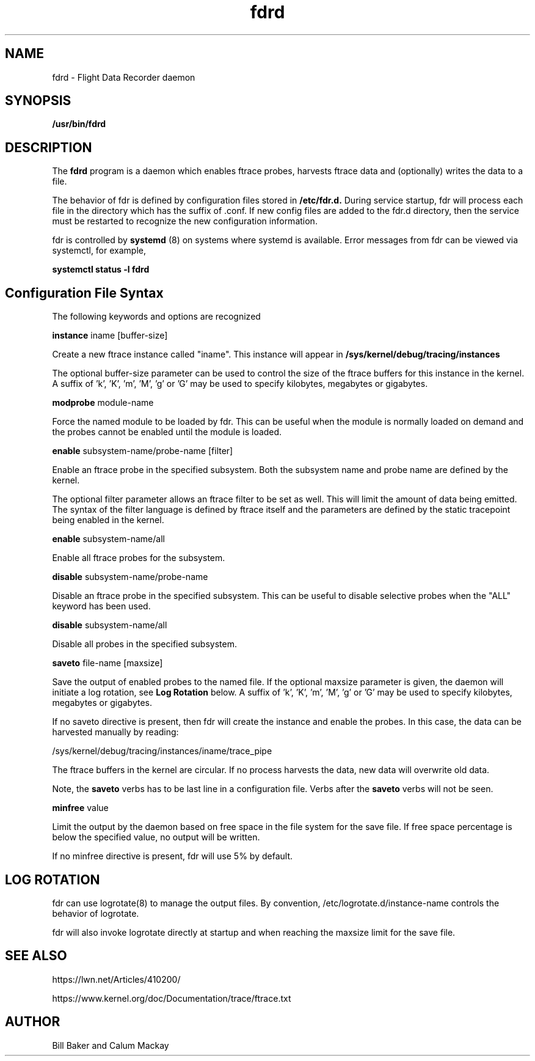 .\"
.\" nfsd(8)
.\"
.\" Copyright (C) XXX
.TH fdrd 8 "15 June 2021"
.SH NAME
fdrd \- Flight Data Recorder daemon
.SH SYNOPSIS
.BI "/usr/bin/fdrd"
.SH DESCRIPTION
The
.B fdrd
program is a daemon which enables ftrace probes,
harvests ftrace data and (optionally) writes the data to a file.
.P
The behavior of fdr is defined by configuration files stored in
.B /etc/fdr.d.
During service startup, fdr will process each file in
the directory which has the suffix of .conf.  If new config files
are added to the fdr.d directory, then the service must be restarted
to recognize the new configuration information.
.P
fdr is controlled by
.B systemd
(8) on systems where systemd is
available.  Error messages from fdr can be viewed via systemctl,
for example,
.P
.B
systemctl status -l fdrd
.SH Configuration File Syntax

The following keywords and options are recognized

.B instance
iname [buffer-size]
.P
Create a new ftrace instance called "iname".  This instance
will appear in 
.B /sys/kernel/debug/tracing/instances
.P
The optional buffer-size parameter can be used to control
the size of the ftrace buffers for this instance in the
kernel.  A suffix of 'k', 'K', 'm', 'M', 'g' or 'G' may be
used to specify kilobytes, megabytes or gigabytes.
.P
.B modprobe
module-name
.P
Force the named module to be loaded by fdr.  This can be
useful when the module is normally loaded on demand and
the probes cannot be enabled until the module is loaded.
.P
.B enable
subsystem-name/probe-name [filter]
.P
Enable an ftrace probe in the specified subsystem.  Both
the subsystem name and probe name are defined by the kernel.
.P
The optional filter parameter allows an ftrace filter to
be set as well.  This will limit the amount of data being
emitted.  The syntax of the filter language is
defined by ftrace itself and the parameters are defined
by the static tracepoint being enabled in the kernel.
.P
.B enable
subsystem-name/all
.P
Enable all ftrace probes for the subsystem.
.P
.P
.B disable
subsystem-name/probe-name
.P
Disable an ftrace probe in the specified subsystem.  This
can be useful to disable selective probes when the "ALL"
keyword has been used.
.P
.B disable
subsystem-name/all
.P
Disable all probes in the specified subsystem.
.P
.B saveto
file-name [maxsize]
.P
Save the output of enabled probes to the named file.  If
the optional maxsize parameter is given, the daemon will
initiate a log rotation, see
.B Log Rotation
below.
A suffix
of 'k', 'K', 'm', 'M', 'g' or 'G' may be used to specify
kilobytes, megabytes or gigabytes.
.P
If no saveto directive is present, then fdr will create the
instance and enable the probes.  In this case, the data
can be harvested manually by reading:
.P
/sys/kernel/debug/tracing/instances/iname/trace_pipe
.P
The ftrace buffers in the kernel are circular. If no
process harvests the data, new data will overwrite old data.
.P
Note, the 
.B saveto 
verbs has to be last line in a configuration
file. Verbs after the 
.B saveto 
verbs will not be seen.
.P
.B minfree
value
.P
Limit the output by the daemon based on free space in the
file system for the save file.  If free space percentage is
below the specified value, no output will be written.
.P
If no minfree directive is present, fdr will use 5% by
default.
.SH LOG ROTATION
.P
fdr can use logrotate(8) to manage the output files.  By convention,
/etc/logrotate.d/instance-name controls the behavior of logrotate.
.P
fdr will also invoke logrotate directly at startup and when reaching
the maxsize limit for the save file.
.SH SEE ALSO
.P
https://lwn.net/Articles/410200/
.P
https://www.kernel.org/doc/Documentation/trace/ftrace.txt
.SH AUTHOR
Bill Baker and Calum Mackay
